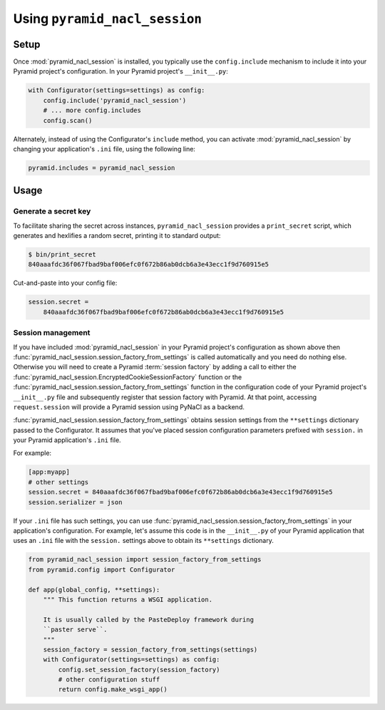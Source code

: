 Using ``pyramid_nacl_session``
==============================

Setup
-----

Once :mod:`pyramid_nacl_session` is installed, you typically use the ``config.include`` mechanism to include it into your Pyramid project's configuration.
In your Pyramid project's ``__init__.py``:

.. code-block:: python

    with Configurator(settings=settings) as config:
        config.include('pyramid_nacl_session')
        # ... more config.includes
        config.scan()

Alternately, instead of using the Configurator's ``include`` method, you can activate :mod:`pyramid_nacl_session` by changing your application's ``.ini`` file, using the following line:

.. code-block:: ini

    pyramid.includes = pyramid_nacl_session

Usage
-----

Generate a secret key
^^^^^^^^^^^^^^^^^^^^^
To facilitate sharing the secret across instances, ``pyramid_nacl_session`` provides a ``print_secret`` script, which generates and hexlifies a random secret, printing it to standard output:

.. code-block:: bash

    $ bin/print_secret
    840aaafdc36f067fbad9baf006efc0f672b86ab0dcb6a3e43ecc1f9d760915e5

Cut-and-paste into your config file:

.. code-block:: ini

    session.secret =
        840aaafdc36f067fbad9baf006efc0f672b86ab0dcb6a3e43ecc1f9d760915e5

Session management
^^^^^^^^^^^^^^^^^^
If you have included :mod:`pyramid_nacl_session` in your Pyramid project's configuration as shown above then :func:`pyramid_nacl_session.session_factory_from_settings` is called automatically and you need do nothing else.
Otherwise you will need to create a Pyramid :term:`session factory` by adding a call to either the :func:`pyramid_nacl_session.EncryptedCookieSessionFactory` function or the :func:`pyramid_nacl_session.session_factory_from_settings` function in the configuration code of your Pyramid project's ``__init__.py`` file and subsequently register that session factory with Pyramid.
At that point, accessing ``request.session`` will provide a Pyramid session using PyNaCl as a backend.

:func:`pyramid_nacl_session.session_factory_from_settings` obtains session settings from the ``**settings`` dictionary passed to the Configurator.
It assumes that you've placed session configuration parameters prefixed with ``session.`` in your Pyramid application's ``.ini`` file.  

For example:

.. code-block:: ini

    [app:myapp]
    # other settings 
    session.secret = 840aaafdc36f067fbad9baf006efc0f672b86ab0dcb6a3e43ecc1f9d760915e5
    session.serializer = json

If your ``.ini`` file has such settings, you can use :func:`pyramid_nacl_session.session_factory_from_settings` in your application's configuration.
For example, let's assume this code is in the ``__init__.py`` of your Pyramid application that uses an ``.ini`` file with the ``session.`` settings above to obtain its ``**settings`` dictionary.

.. code-block:: python

    from pyramid_nacl_session import session_factory_from_settings
    from pyramid.config import Configurator

    def app(global_config, **settings):
        """ This function returns a WSGI application.

        It is usually called by the PasteDeploy framework during 
        ``paster serve``.
        """
        session_factory = session_factory_from_settings(settings)
        with Configurator(settings=settings) as config:
            config.set_session_factory(session_factory)
            # other configuration stuff
            return config.make_wsgi_app()
